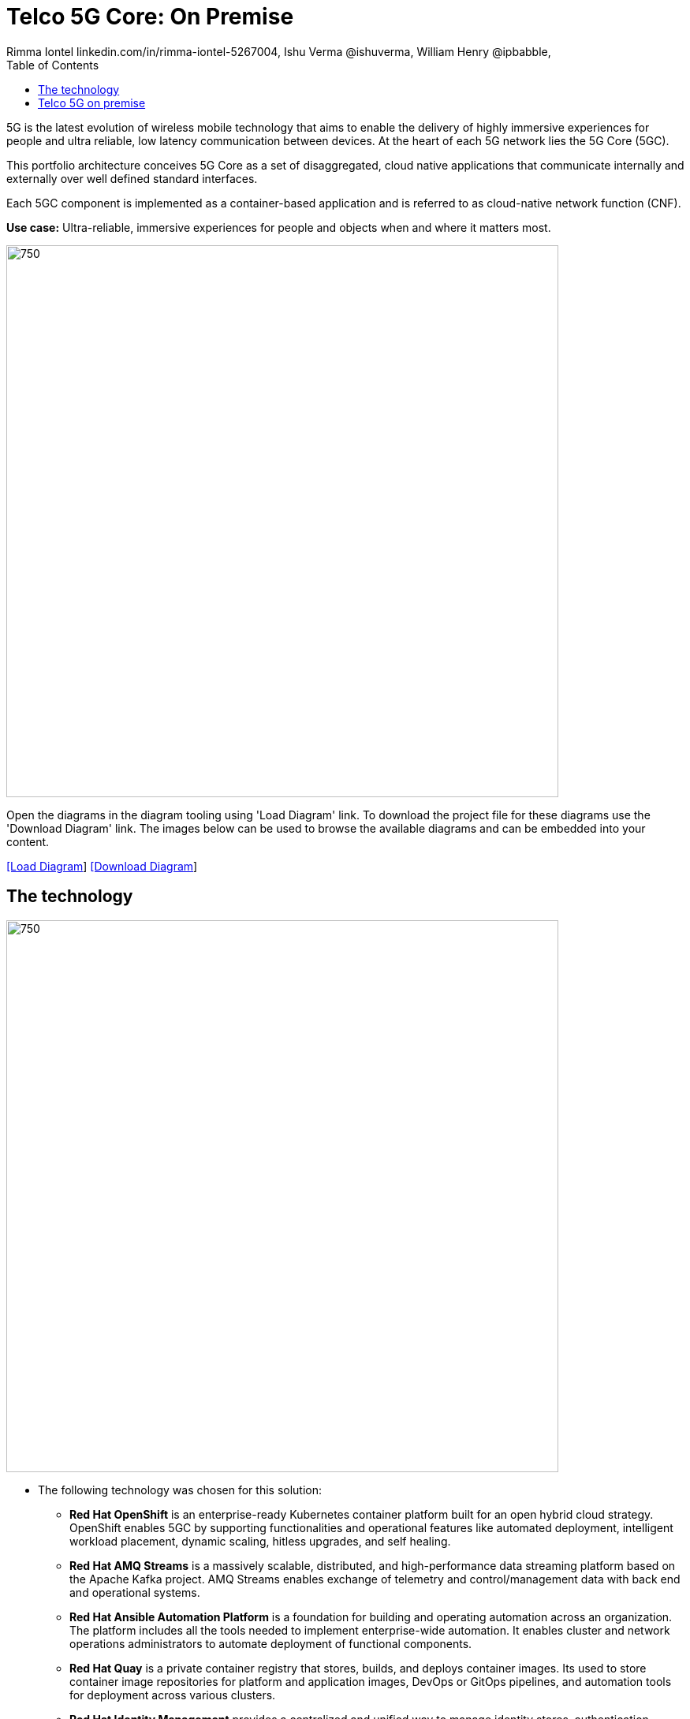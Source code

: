 = Telco 5G Core: On Premise
 Rimma Iontel linkedin.com/in/rimma-iontel-5267004, Ishu Verma  @ishuverma, William Henry @ipbabble,
:homepage: https://gitlab.com/redhatdemocentral/portfolio-architecture-examples
:imagesdir: images
:icons: font
:source-highlighter: prettify
:description: 5G is the latest evolution of wireless mobile technology. It can deliver a number of services from the network edge
:Keywords: Telco 5G, OpenShift, Ansible, Hybrid Cloud, Linux, Automation, Mobile Broadband
:toc: left
:toclevels: 5

5G is the latest evolution of wireless mobile technology that aims to enable the delivery of highly immersive experiences for people and ultra reliable, low latency communication between devices. At the heart of each 5G network lies the 5G Core (5GC).

This portfolio architecture conceives 5G Core as a set of disaggregated, cloud native applications that communicate internally and externally over well defined standard interfaces.

Each 5GC component is implemented as a container-based application and is referred to as cloud-native network function (CNF).

*Use case:* Ultra-reliable, immersive experiences for people and objects when and where it matters most.

--
image:intro-marketectures/telco-5g-on-premise-marketing-slide.png[750,700]
--

Open the diagrams in the diagram tooling using 'Load Diagram' link. To download the project file for these diagrams use
the 'Download Diagram' link. The images below can be used to browse the available diagrams and can be embedded into your
content.

--
https://redhatdemocentral.gitlab.io/portfolio-architecture-tooling/index.html?#/portfolio-architecture-examples/projects/telco-5G-rev6.drawio[[Load Diagram]]
https://gitlab.com/redhatdemocentral/portfolio-architecture-examples/-/raw/main/diagrams/telco-5G-rev6.drawio?inline=false[[Download Diagram]]
--

== The technology
--
image:logical-diagrams/telco-5g-ld.png[750, 700]
--

* The following technology was chosen for this solution:

** *Red Hat OpenShift* is an enterprise-ready Kubernetes container platform built for an open hybrid cloud strategy. OpenShift enables 5GC by supporting functionalities and operational features like automated deployment, intelligent workload placement, dynamic scaling, hitless upgrades, and self healing.

** *Red Hat AMQ Streams* is a massively scalable, distributed, and high-performance data streaming platform based on
the Apache Kafka project. AMQ Streams enables exchange of telemetry and control/management data with back end and operational systems.

** *Red Hat Ansible Automation Platform* is a foundation for building and operating automation across an organization.
The platform includes all the tools needed to implement enterprise-wide automation. It enables cluster and network operations administrators to automate deployment of functional components.

** *Red Hat Quay* is a private container registry that stores, builds, and deploys container images. Its used to store container image repositories for platform and application images, DevOps or GitOps pipelines, and automation tools for deployment across various clusters.


** *Red Hat Identity Management* provides a centralized and unified way to manage identity stores, authentication,
policies, and authorization policies in a Linux-based domain. This is part of the common datacenter services applicable to network applications running on cloud platforms.

** *Red Hat OpenShift Data Foundations* is software-defined storage for containers. Engineered as the data and storage
services platform for Red Hat OpenShift, Red Hat OpenShift Data Foundation helps teams develop and deploy applications
quickly and efficiently across clouds. Its used for persistent storage across multiple clusters.


Conceptually, the 5G solution stack can be categorized into:

Individual cluster components comprising platform-related cloud native components, 5G Core functions, 5G supplementary functions and 5G management functions.

** *Shared cluster platform services*

** *External services*

** *External network infrastructure*

** *Management and orchestration*

== Telco 5G on premise
--
image:schematic-diagrams/telco-5g-sd.png[750, 700]

image:schematic-diagrams/telco-5g-network-sd.png[750, 700]
--
The messages from end devices and Radio Access Network (RAN) are routed to the following components in the Service Based Architecture (SBA) and user plane:

User Plane Function (UPF) is responsible for packet processing and traffic aggregation of user traffic.

Access and Mobility Management Function (AMF) and Session Management Function (SMF) are part of the control plane. AMF is responsible for handling connections and mobility management tasks while SMF handles session management. AMF receives connection and session-related info from the end devices, passing the session info to SMF, which establishes sessions by using UPF.

Policy Control Function (PCF) provides a framework for creating policies to be consumed by the other control plane network functions.

Authentication Server Function (AUSF) provides authentication and Unified Data Management (UDM) ensuring user identification, authorization and subscription management.

The following components provide the supplementary services:

Network Repository Function (NRF) is used by AMF to select the correct SMF out of the available pool.

NRF and Network Slice Selection Function (NSSF) work together to support network slicing capabilities.

Network Exposure Function (NEF) exposes 5G services and resources so third-party apps can more securely access 5G services.

Application Function (AF) exposes an application layer for interacting with 5G network resources, retrieving resource info from PCF and exposing them.

The management service is provided by Element Management System/Container Network Function Manager (EMS/CNFM) is responsible for the application’s life cycle: provisioning, configuration, scaling, updates, etc. This component would be application-specific, and depending on the vendor implementation, would interact with the platform and the application over open or proprietary API interfaces. This component is optional and its functionality might be rolled into the Orchestrator or implemented using Operators.

OpenShift Service Mesh is used for service discovery and exposure, and as a mechanism for specialized network handling, certificate management, etc.
